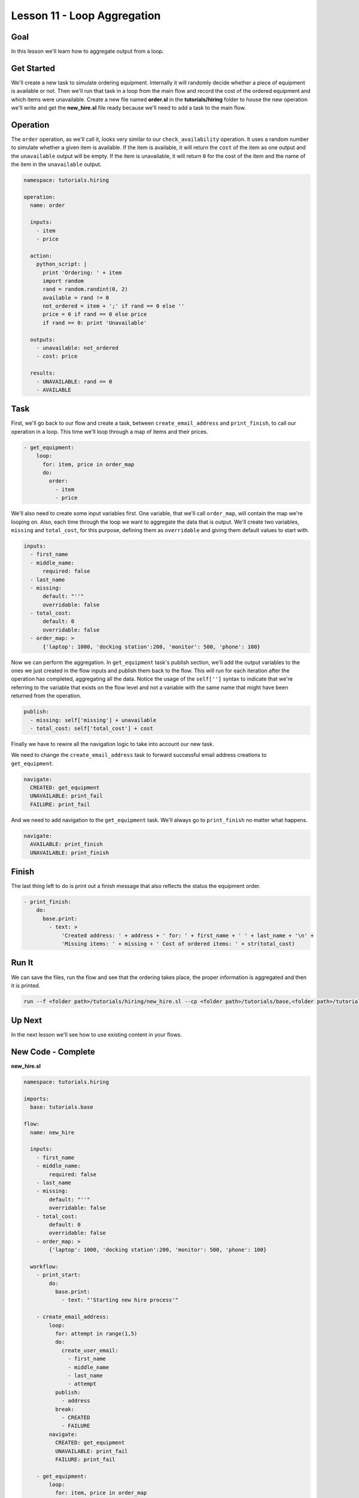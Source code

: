 Lesson 11 - Loop Aggregation
============================

Goal
----

In this lesson we'll learn how to aggregate output from a loop.

Get Started
-----------

We'll create a new task to simulate ordering equipment. Internally it
will randomly decide whether a piece of equipment is available or not.
Then we'll run that task in a loop from the main flow and record the
cost of the ordered equipment and which items were unavailable. Create a
new file named **order.sl** in the **tutorials/hiring** folder to house
the new operation we'll write and get the **new_hire.sl** file ready
because we'll need to add a task to the main flow.

Operation
---------

The ``order`` operation, as we'll call it, looks very similar to our
``check_availability`` operation. It uses a random number to simulate
whether a given item is available. If the item is available, it will
return the ``cost`` of the item as one output and the ``unavailable``
output will be empty. If the item is unavailable, it will return ``0``
for the cost of the item and the name of the item in the ``unavailable``
output.

.. code-block:: yaml

    namespace: tutorials.hiring

    operation:
      name: order

      inputs:
        - item
        - price

      action:
        python_script: |
          print 'Ordering: ' + item
          import random
          rand = random.randint(0, 2)
          available = rand != 0
          not_ordered = item + ';' if rand == 0 else ''
          price = 0 if rand == 0 else price
          if rand == 0: print 'Unavailable'

      outputs:
        - unavailable: not_ordered
        - cost: price

      results:
        - UNAVAILABLE: rand == 0
        - AVAILABLE

Task
----

First, we'll go back to our flow and create a task, between
``create_email_address`` and ``print_finish``, to call our operation in
a loop. This time we'll loop through a map of items and their prices.

.. code-block:: yaml

        - get_equipment:
            loop:
              for: item, price in order_map
              do:
                order:
                  - item
                  - price

We'll also need to create some input variables first. One variable, that
we'll call ``order_map``, will contain the map we're looping on. Also,
each time through the loop we want to aggregate the data that is output.
We'll create two variables, ``missing`` and ``total_cost``, for this
purpose, defining them as ``overridable`` and giving them default values
to start with.

.. code-block:: yaml

      inputs:
        - first_name
        - middle_name:
            required: false
        - last_name
        - missing:
            default: "''"
            overridable: false
        - total_cost:
            default: 0
            overridable: false
        - order_map: >
            {'laptop': 1000, 'docking station':200, 'monitor': 500, 'phone': 100}

Now we can perform the aggregation. In ``get_equipment`` task's publish
section, we'll add the output variables to the ones we just created in
the flow inputs and publish them back to the flow. This will run for
each iteration after the operation has completed, aggregating all the
data. Notice the usage of the ``self['']`` syntax to indicate that we're
referring to the variable that exists on the flow level and not a
variable with the same name that might have been returned from the
operation.

.. code-block:: yaml

              publish:
                - missing: self['missing'] + unavailable
                - total_cost: self['total_cost'] + cost

Finally we have to rewire all the navigation logic to take into account
our new task.

We need to change the ``create_email_address`` task to forward
successful email address creations to ``get_equipment``.

.. code-block:: yaml

            navigate:
              CREATED: get_equipment
              UNAVAILABLE: print_fail
              FAILURE: print_fail

And we need to add navigation to the ``get_equipment`` task. We'll
always go to ``print_finish`` no matter what happens.

.. code-block:: yaml

            navigate:
              AVAILABLE: print_finish
              UNAVAILABLE: print_finish

Finish
------

The last thing left to do is print out a finish message that also
reflects the status the equipment order.

.. code-block:: yaml

        - print_finish:
            do:
              base.print:
                - text: >
                    'Created address: ' + address + ' for: ' + first_name + ' ' + last_name + '\n' +
                    'Missing items: ' + missing + ' Cost of ordered items: ' + str(total_cost)

Run It
------

We can save the files, run the flow and see that the ordering takes
place, the proper information is aggregated and then it is printed.

.. code-block:: bash

    run --f <folder path>/tutorials/hiring/new_hire.sl --cp <folder path>/tutorials/base,<folder path>/tutorials/hiring --i first_name=john,middle_name=e,last_name=doe

Up Next
-------

In the next lesson we'll see how to use existing content in your flows.

New Code - Complete
-------------------

**new_hire.sl**

.. code-block:: yaml

    namespace: tutorials.hiring

    imports:
      base: tutorials.base

    flow:
      name: new_hire

      inputs:
        - first_name
        - middle_name:
            required: false
        - last_name
        - missing:
            default: "''"
            overridable: false
        - total_cost:
            default: 0
            overridable: false
        - order_map: >
            {'laptop': 1000, 'docking station':200, 'monitor': 500, 'phone': 100}

      workflow:
        - print_start:
            do:
              base.print:
                - text: "'Starting new hire process'"

        - create_email_address:
            loop:
              for: attempt in range(1,5)
              do:
                create_user_email:
                  - first_name
                  - middle_name
                  - last_name
                  - attempt
              publish:
                - address
              break:
                - CREATED
                - FAILURE
            navigate:
              CREATED: get_equipment
              UNAVAILABLE: print_fail
              FAILURE: print_fail

        - get_equipment:
            loop:
              for: item, price in order_map
              do:
                order:
                  - item
                  - price
              publish:
                - missing: self['missing'] + unavailable
                - total_cost: self['total_cost'] + cost
            navigate:
              AVAILABLE: print_finish
              UNAVAILABLE: print_finish

        - print_finish:
            do:
              base.print:
                - text: >
                    'Created address: ' + address + ' for: ' + first_name + ' ' + last_name + '\n' +
                    'Missing items: ' + missing + ' Cost of ordered items: ' + str(total_cost)

        - on_failure:
          - print_fail:
              do:
                base.print:
                  - text: "'Failed to create address for: ' + first_name + ' ' + last_name"

**order.sl**

.. code-block:: yaml

    namespace: tutorials.hiring

    operation:
      name: order

      inputs:
        - item
        - price

      action:
        python_script: |
          print 'Ordering: ' + item
          import random
          rand = random.randint(0, 2)
          available = rand != 0
          not_ordered = item + ';' if rand == 0 else ''
          price = 0 if rand == 0 else price
          if rand == 0: print 'Unavailable'

      outputs:
        - unavailable: not_ordered
        - cost: price

      results:
        - UNAVAILABLE: rand == 0
        - AVAILABLE
